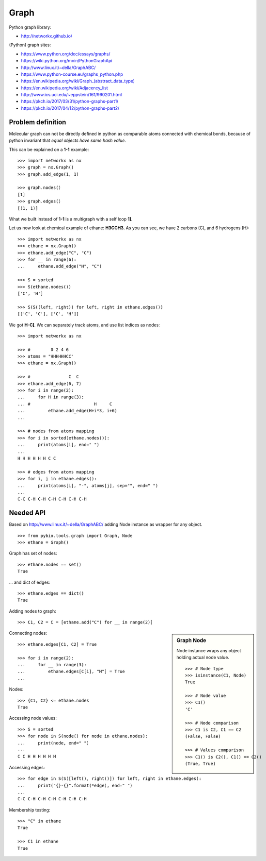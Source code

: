 .. _graph:

Graph
=====

Python graph library:

* http://networkx.github.io/

(Python) graph sites:

* https://www.python.org/doc/essays/graphs/
* https://wiki.python.org/moin/PythonGraphApi
* http://www.linux.it/~della/GraphABC/
* https://www.python-course.eu/graphs_python.php
* `<https://en.wikipedia.org/wiki/Graph_(abstract_data_type)>`_
* https://en.wikipedia.org/wiki/Adjacency_list
* http://www.ics.uci.edu/~eppstein/161/960201.html
* https://pkch.io/2017/03/31/python-graphs-part1/
* https://pkch.io/2017/04/12/python-graphs-part2/

Problem definition
******************

Molecular graph can not be directly defined in python as comparable atoms
connected with chemical bonds, because of python invariant that *equal objects
have same hash value*.

This can be explained on a **1-1** example::

    >>> import networkx as nx
    >>> graph = nx.Graph()
    >>> graph.add_edge(1, 1)

    >>> graph.nodes()
    [1]
    >>> graph.edges()
    [(1, 1)]

What we built instead of **1-1** is a multigraph with a self loop **1]**.

Let us now look at chemical example of ethane: **H3CCH3**.
As you can see, we have 2 carbons (C), and 6 hydrogens (H)::

    >>> import networkx as nx
    >>> ethane = nx.Graph()
    >>> ethane.add_edge("C", "C")
    >>> for __ in range(6):
    ...     ethane.add_edge("H", "C")

    >>> S = sorted
    >>> S(ethane.nodes())
    ['C', 'H']

    >>> S(S((left, right)) for left, right in ethane.edges())
    [['C', 'C'], ['C', 'H']]

We got **H-C]**.
We can separately track atoms, and use list indices as nodes::

    >>> import networkx as nx

    >>> #        0 2 4 6 
    >>> atoms = "HHHHHHCC"
    >>> ethane = nx.Graph()

    >>> #               C  C
    >>> ethane.add_edge(6, 7)
    >>> for i in range(2):
    ...     for H in range(3):
    ... #                         H     C
    ...         ethane.add_edge(H+i*3, i+6)
    ...

    >>> # nodes from atoms mapping
    >>> for i in sorted(ethane.nodes()):
    ...     print(atoms[i], end=" ")
    ...
    H H H H H H C C 

    >>> # edges from atoms mapping
    >>> for i, j in ethane.edges():
    ...     print(atoms[i], "-", atoms[j], sep="", end=" ")
    ...
    C-C C-H C-H C-H C-H C-H C-H 


Needed API
**********

Based on http://www.linux.it/~della/GraphABC/ adding Node instance as wrapper for any object.

::

    >>> from pybio.tools.graph import Graph, Node
    >>> ethane = Graph()

Graph has set of nodes::

    >>> ethane.nodes == set()
    True

... and dict of edges::

    >>> ethane.edges == dict()
    True

Adding nodes to graph::

    >>> C1, C2 = C = [ethane.add("C") for __ in range(2)]


.. sidebar:: Graph Node
    
    Node instance wraps any object holding actual node value.

    ::

        >>> # Node type
        >>> isinstance(C1, Node)
        True

        >>> # Node value
        >>> C1()
        'C'

        >>> # Node comparison
        >>> C1 is C2, C1 == C2
        (False, False)

        >>> # Values comparison
        >>> C1() is C2(), C1() == C2()
        (True, True)

Connecting nodes::

    >>> ethane.edges[C1, C2] = True

    >>> for i in range(2):
    ...     for __ in range(3):
    ...         ethane.edges[C[i], "H"] = True
    ...

Nodes::

    >>> {C1, C2} <= ethane.nodes
    True

Accessing node values::

    >>> S = sorted
    >>> for node in S(node() for node in ethane.nodes):
    ...     print(node, end=" ")
    ...
    C C H H H H H H 

Accessing edges::

    >>> for edge in S(S([left(), right()]) for left, right in ethane.edges):
    ...     print("{}-{}".format(*edge), end=" ")
    ...
    C-C C-H C-H C-H C-H C-H C-H 

Membership testing::

    >>> "C" in ethane
    True

    >>> C1 in ethane
    True

